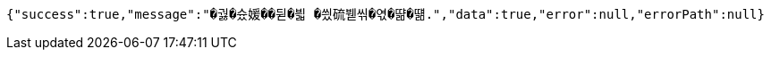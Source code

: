 [source,options="nowrap"]
----
{"success":true,"message":"�궗�슜媛��뒫�븳 �씠硫붿씪�엯�땲�떎.","data":true,"error":null,"errorPath":null}
----